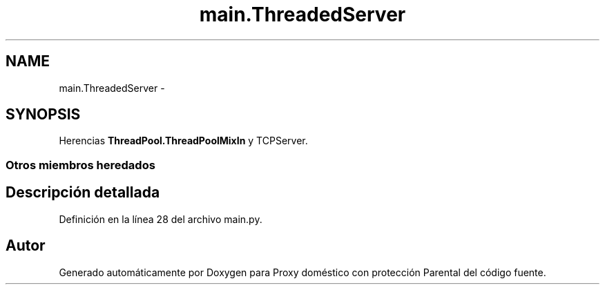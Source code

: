 .TH "main.ThreadedServer" 3 "Lunes, 30 de Diciembre de 2013" "Version 0.1" "Proxy doméstico con protección Parental" \" -*- nroff -*-
.ad l
.nh
.SH NAME
main.ThreadedServer \- 
.SH SYNOPSIS
.br
.PP
.PP
Herencias \fBThreadPool\&.ThreadPoolMixIn\fP y TCPServer\&.
.SS "Otros miembros heredados"
.SH "Descripción detallada"
.PP 
Definición en la línea 28 del archivo main\&.py\&.

.SH "Autor"
.PP 
Generado automáticamente por Doxygen para Proxy doméstico con protección Parental del código fuente\&.
